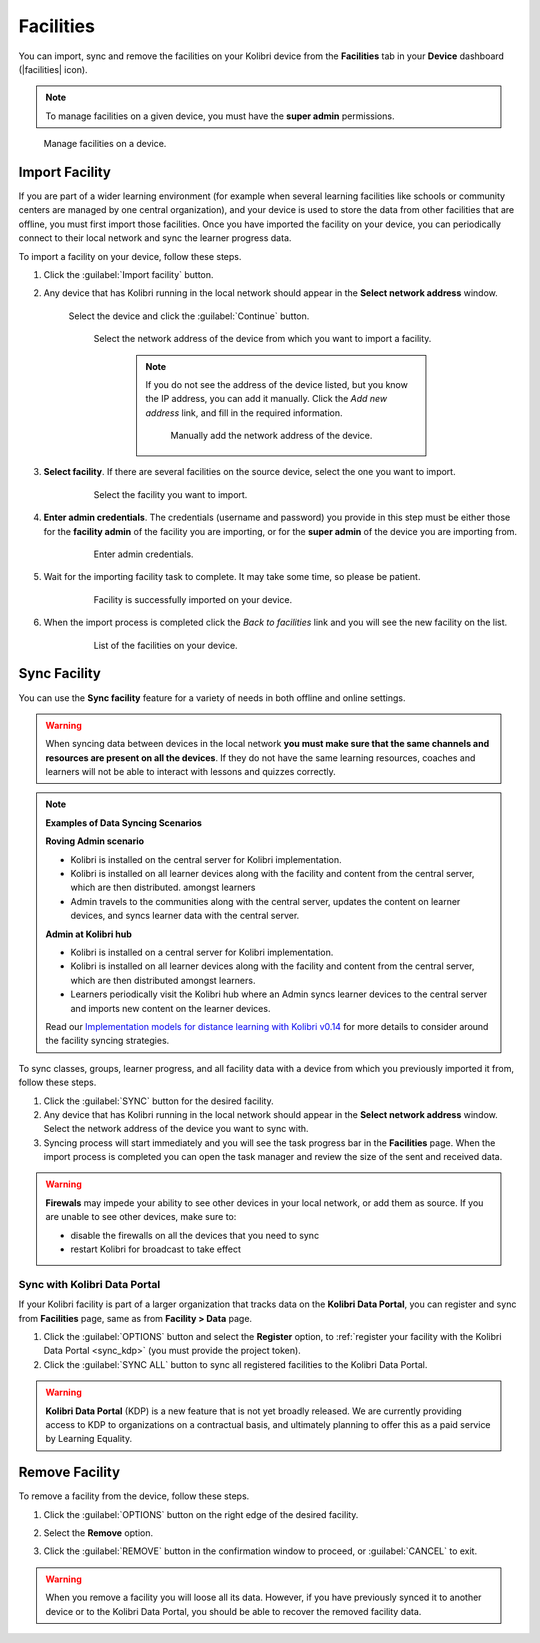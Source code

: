 .. _facilities:

Facilities
##########

You can import, sync and remove the facilities on your Kolibri device from the **Facilities** tab in your **Device** dashboard (|facilities| icon). 

.. TO-DO (icon)

.. note::
  To manage facilities on a given device, you must have the **super admin** permissions.


.. figure:: ../img/facilities.png
	:alt: Open the Device page and navigate to Facilities tab.

	Manage facilities on a device.

Import Facility
***************

If you are part of a wider learning environment (for example when several learning facilities like schools or community centers are managed by one central organization), and your device is used to store the data from other facilities that are offline, you must first import those facilities. Once you have imported the facility on your device, you can periodically connect to their local network and sync the learner progress data.

To import a facility on your device, follow these steps.

#. Click the :guilabel:`Import facility` button. 

#. Any device that has Kolibri running in the local network should appear in the **Select network address** window.

	Select the device and click the :guilabel:`Continue` button.

  	.. figure:: /img/import-facility-select-device.png
	   :alt: 

	   Select the network address of the device from which you want to import a facility.

		.. note:: If you do not see the address of the device listed, but you know the IP address, you can add it manually. Click the *Add new address* link, and fill in the required information.

			.. figure:: /img/import-facility-add-device.png
				:alt: Add the network address of the device manually.

				Manually add the network address of the device.

#. **Select facility**. If there are several facilities on the source device, select the one you want to import. 

  	.. figure:: /img/select-facility-to-import.png
	   :alt: 

	   Select the facility you want to import.

#. **Enter admin credentials**. The credentials (username and password) you provide in this step must be either those for the **facility admin** of the facility you are importing, or for the **super admin** of the device you are importing from.

  	.. figure:: /img/import-facility-admin-creds.png
	   :alt: 

	   Enter admin credentials.

#. Wait for the importing facility task to complete. It may take some time, so please be patient. 
   
  	.. figure:: /img/import-facility-task.png
	   :alt: 

	   Facility is successfully imported on your device.

#. When the import process is completed click the *Back to facilities* link and you will see the new facility on the list.

  	.. figure:: /img/new-imported-facility.png
	   :alt: 

	   List of the facilities on your device.

.. _sync_facility:



Sync Facility
*************

You can use the **Sync facility** feature for a variety of needs in both offline and online settings. 

.. warning:: When syncing data between devices in the local network **you must make sure that the same channels and resources are present on all the devices**. If they do not have the same learning resources, coaches and learners will not be able to interact with lessons and quizzes correctly.

.. note:: **Examples of Data Syncing Scenarios**

	**Roving Admin scenario**


	* Kolibri is installed on the central server for Kolibri implementation. 
	* Kolibri is installed on all learner devices along with the facility and content from the central server, which are then distributed. amongst learners 
	* Admin travels to the communities along with the central server, updates the content on learner devices, and syncs learner data with the central server.


	**Admin at Kolibri hub**


	* Kolibri is installed on a central server for Kolibri implementation.
	* Kolibri is installed on all learner devices along with the facility and content from the central server, which are then distributed amongst learners. 
	* Learners periodically visit the Kolibri hub where an Admin syncs learner devices to the central server and imports new content on the learner devices.

	Read our `Implementation models for distance learning with Kolibri v0.14 <https://learningequality.org/r/implementation-guide>`_ for more details to consider around the facility syncing strategies.

	.. TO-DO


To sync  classes, groups, learner progress, and all  facility data with a device from which you previously imported it from, follow these steps.

#. Click the :guilabel:`SYNC` button for the desired facility.
#. Any device that has Kolibri running in the local network should appear in the **Select network address** window. Select the network address of the device you want to sync with. 
#. Syncing process will start immediately and you will see the task progress bar in the **Facilities** page. When the import process is completed you can open the task manager and review the size of the sent and received data.
   
.. warning:: **Firewals** may impede your ability to see other devices in your local network, or add them as source. If you are unable to see other devices, make sure to:

	* disable the firewalls on all the devices that you need to sync
	* restart Kolibri for broadcast to take effect		


Sync with Kolibri Data Portal
^^^^^^^^^^^^^^^^^^^^^^^^^^^^^

If your Kolibri facility is part of a larger organization that tracks data on the **Kolibri Data Portal**, you can register and sync from **Facilities** page, same as from **Facility > Data** page.

#. Click the :guilabel:`OPTIONS` button and select the **Register** option, to :ref:`register your facility with the Kolibri Data Portal <sync_kdp>` (you must provide the project token). 
#. Click the :guilabel:`SYNC ALL` button to sync all registered facilities to the Kolibri Data Portal.

.. warning:: **Kolibri Data Portal** (KDP) is a new feature that is not yet broadly released. We are currently providing access to KDP to organizations on a contractual basis, and ultimately planning to offer this as a paid service by Learning Equality. 
  

Remove Facility
***************

To remove a facility from the device, follow these steps.

#. Click the :guilabel:`OPTIONS` button on the right edge of the desired facility.
#. Select the **Remove** option.
#. Click the :guilabel:`REMOVE` button in the confirmation window to proceed, or :guilabel:`CANCEL` to exit.
   
  	.. figure:: /img/remove-facility.png
	   :alt: 

.. warning:: When you remove a facility you will loose all its data. However,  if you have previously synced it to another device or to the Kolibri Data Portal, you should be able to recover the removed facility data.